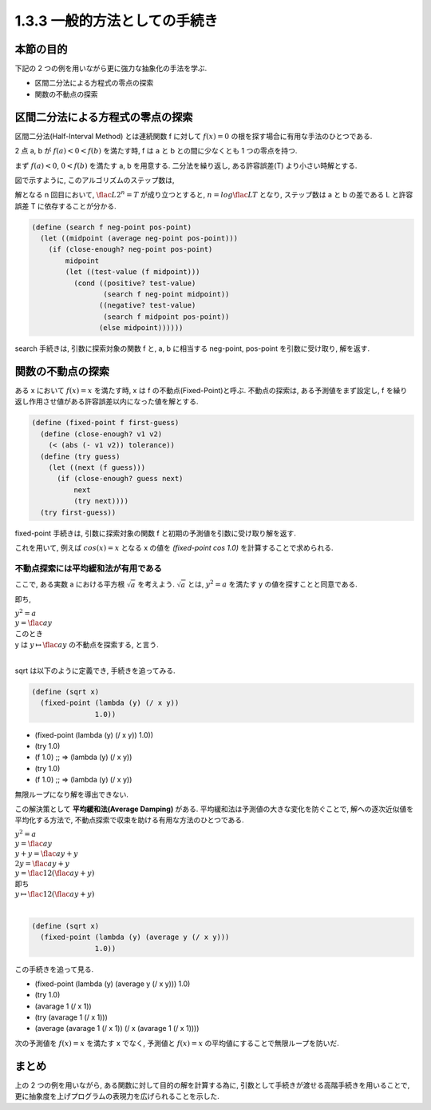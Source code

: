 1.3.3 一般的方法としての手続き
==========================================

=================
本節の目的
=================

下記の 2 つの例を用いながら更に強力な抽象化の手法を学ぶ.

- 区間二分法による方程式の零点の探索
- 関数の不動点の探索

==========================================
区間二分法による方程式の零点の探索
==========================================

区間二分法(Half-Interval Method) とは連続関数 f に対して :math:`f(x) = 0` の根を探す場合に有用な手法のひとつである.

2 点 a, b が :math:`f(a) < 0 < f(b)` を満たす時, f は a と b との間に少なくとも 1 つの零点を持つ.

.. image:: img/half-interval-method.png

まず :math:`f(a) < 0`, :math:`0 < f(b)` を満たす a, b を用意する. 
二分法を繰り返し, ある許容誤差(T) より小さい時解とする.

図で示すように, このアルゴリズムのステップ数は,

解となる n 回目において, :math:`\flac{L}{2^n} = T` が成り立つとすると, :math:`n = log \flac{L}{T}` となり, ステップ数は a と b の差である L と許容誤差 T に依存することが分かる.

.. sourcecode:: scheme
    
    (define (search f neg-point pos-point)
      (let ((midpoint (average neg-point pos-point)))
        (if (close-enough? neg-point pos-point)
            midpoint
            (let ((test-value (f midpoint)))
              (cond ((positive? test-value)
                     (search f neg-point midpoint))
                    ((negative? test-value)
                     (search f midpoint pos-point))
                    (else midpoint))))))

search 手続きは, 引数に探索対象の関数 f と, a, b に相当する neg-point, pos-point を引数に受け取り, 解を返す.

==========================================
関数の不動点の探索
==========================================

ある x において :math:`f(x) = x` を満たす時, x は f の不動点(Fixed-Point)と呼ぶ.
不動点の探索は, ある予測値をまず設定し, f を繰り返し作用させ値がある許容誤差以内になった値を解とする.

.. image:: img/fixed-point.png

.. sourcecode:: scheme

    (define (fixed-point f first-guess)
      (define (close-enough? v1 v2)
        (< (abs (- v1 v2)) tolerance))
      (define (try guess)
        (let ((next (f guess)))
          (if (close-enough? guess next)
              next
              (try next))))
      (try first-guess))

fixed-point 手続きは, 引数に探索対象の関数 f と初期の予測値を引数に受け取り解を返す.

これを用いて, 例えば :math:`cos(x) = x` となる x の値を `(fixed-point cos 1.0)` を計算することで求められる.

不動点探索には平均緩和法が有用である
---------------------------------------------------

ここで, ある実数 a における平方根 :math:`\sqrt{a}` を考えよう. :math:`\sqrt{a}` とは, :math:`y^2 = a` を満たす y の値を探すことと同意である.

即ち,

| :math:`y^2 = a`
| :math:`y = \flac{a}{y}`
| このとき
| y は :math:`y \mapsto \flac{a}{y}` の不動点を探索する, と言う.
| 
sqrt は以下のように定義でき, 手続きを追ってみる.

.. sourcecode:: scheme

    (define (sqrt x)
      (fixed-point (lambda (y) (/ x y))
                   1.0))

- (fixed-point (lambda (y) (/ x y)) 1.0))
- (try 1.0)
- (f 1.0) ;; => (lambda (y) (/ x y))
- (try 1.0)
- (f 1.0) ;; => (lambda (y) (/ x y))

無限ループになり解を導出できない.

この解決策として **平均緩和法(Average Damping)** がある. 
平均緩和法は予測値の大きな変化を防ぐことで, 解への逐次近似値を平均化する方法で,
不動点探索で収束を助ける有用な方法のひとつである. 

| :math:`y^2 = a`
| :math:`y = \flac{a}{y}`
| :math:`y + y = \flac{a}{y} + y`
| :math:`2y = \flac{a}{y} + y`
| :math:`y = \flac{1}{2}(\flac{a}{y} + y)`
| 即ち
| :math:`y \mapsto \flac{1}{2}(\flac{a}{y} + y)` 
| 

.. sourcecode:: scheme

    (define (sqrt x)
      (fixed-point (lambda (y) (average y (/ x y)))
                   1.0))

この手続きを追って見る.

- (fixed-point (lambda (y) (average y (/ x y))) 1.0)
- (try 1.0)
- (avarage 1 (/ x 1))
- (try (avarage 1 (/ x 1)))
- (average (avarage 1 (/ x 1)) (/ x (avarage 1 (/ x 1))))

次の予測値を :math:`f(x) = x` を満たす x でなく, 予測値と :math:`f(x) = x` の平均値にすることで無限ループを防いだ. 

==========
まとめ
==========

上の 2 つの例を用いながら, ある関数に対して目的の解を計算する為に, 引数として手続きが渡せる高階手続きを用いることで, 更に抽象度を上げプログラムの表現力を広げられることを示した.
